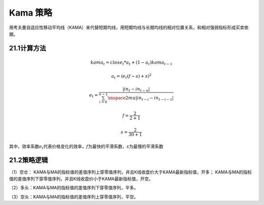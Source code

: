 .. vim: syntax=rst

Kama 策略
=======

用考夫曼自适应性移动平均线（KAMA）来代替短期均线，用短期均线与长期均线的相对位置关系，和相对强弱指标形成买卖依据。

21.1计算方法
--------

.. math:: kama_{t} = {close}_{t}*a_{t} + (1 - a_{t})kama_{t - 1}

.. math:: a_{t} = \left( e_{t}(f - s) + s \right)^{2}

.. math:: e_{t} = \frac{\left| in_{t} - in_{t - n} \right|}{\sum_{i = 0}^{n - 1}\mspace{2mu}\left| in_{t - i} - in_{t - i - 1} \right|}

.. math:: f = \frac{2}{2 + 1}

.. math:: s = \frac{2}{30 + 1}

其中，效率系数\ :math:`e_{t}`\ 代表价格变化的效率，\ :math:`f`\ 为最快的平滑系数，\ :math:`s`\ 为最慢的平滑系数

21.2策略逻辑
--------

（1）空仓： KAMA与MA的指标值的差值序列上穿零值序列，并且K线收盘价大于KAMA最新指标值，开多； KAMA与MA的指标值的差值序列下穿零值序列，并且K线收盘价小于KAMA最新指标值，开空。

（2）多头：KAMA与MA的指标值的差值序列下穿零值序列，平多。

（3）空头：KAMA与MA的指标值的差值序列上穿零值序列，平空。
